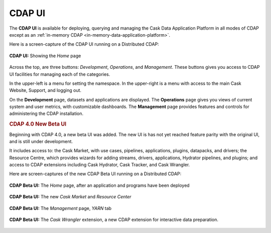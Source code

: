 .. meta::
    :author: Cask Data, Inc.
    :copyright: Copyright © 2014-2016 Cask Data, Inc.

.. _cdap-console:
.. _cdap-ui:

=======
CDAP UI
=======

The **CDAP UI** is available for deploying, querying and managing the Cask Data
Application Platform in all modes of CDAP except as an 
:ref:`in-memory CDAP <in-memory-data-application-platform>`.

Here is a screen-capture of the CDAP UI running on a Distributed CDAP:

.. figure:: ../_images/console/console_01_overview.png
   :figwidth: 100%
   :width: 800px
   :align: center
   :class: bordered-image

   **CDAP UI:** Showing the *Home* page


Across the top, are three buttons: *Development*, *Operations*, and *Management*. These
buttons gives you access to CDAP UI facilities for managing each of the categories.

In the upper-left is a menu for setting the namespace. In the upper-right is a menu
with access to the main Cask Website, Support, and logging out.

On the **Development** page, datasets and applications are displayed. The **Operations** page
gives you views of current system and user metrics, with customizable dashboards. The
**Management** page provides features and controls for administering the CDAP installation.

.. _cdap-ui-beta:

.. rubric:: CDAP 4.0 New Beta UI

Beginning with CDAP 4.0, a new beta UI was added. The new UI is has not yet reached
feature parity with the original UI, and is still under development.

It includes access to: the Cask Market, with use cases, pipelines, applications, plugins,
datapacks, and drivers; the Resource Centre, which provides wizards for adding streams,
drivers, applications, Hydrator pipelines, and plugins; and access to CDAP extensions
including Cask Hydrator, Cask Tracker, and Cask Wrangler.

Here are screen-captures of the new CDAP Beta UI running on a Distributed CDAP:

.. figure:: ../_images/ui/ui-01-home.png
   :figwidth: 100%
   :width: 800px
   :align: center
   :class: bordered-image

   **CDAP Beta UI:** The *Home* page, after an application and programs have been deployed


.. figure:: ../_images/ui/ui-02-market.png
   :figwidth: 100%
   :width: 800px
   :align: center
   :class: bordered-image

   **CDAP Beta UI:** The new *Cask Market* and *Resource Center*
   

.. figure:: ../_images/ui/ui-03-management.png
   :figwidth: 100%
   :width: 800px
   :align: center
   :class: bordered-image

   **CDAP Beta UI:** The *Management* page, *YARN* tab


.. figure:: ../_images/ui/ui-04-wrangler.png
   :figwidth: 100%
   :width: 800px
   :align: center
   :class: bordered-image

   **CDAP Beta UI:** The *Cask Wrangler* extension, a new CDAP extension for interactive data preparation.
   
